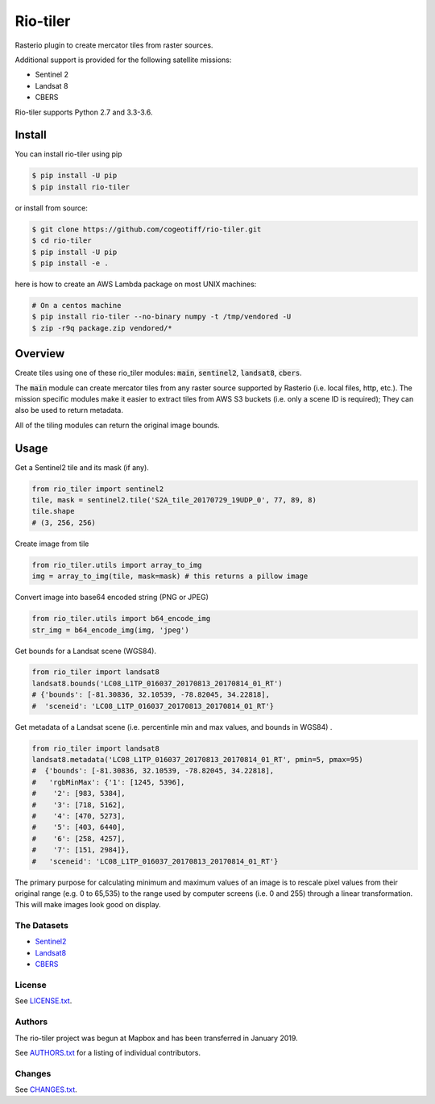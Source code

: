 =========
Rio-tiler
=========

Rasterio plugin to create mercator tiles from raster sources.

.. image:: https://circleci.com/gh/cogeotiff/rio-tiler.svg?style=svg&circle-token=b78bc1a238c21046a855a9c80b441a8f2f9a4478
   :target: https://circleci.com/gh/cogeotiff/rio-tiler

.. image:: https://codecov.io/gh/cogeotiff/rio-tiler/branch/master/graph/badge.svg?token=zuHupC20cG
   :target: https://codecov.io/gh/cogeotiff/rio-tiler

Additional support is provided for the following satellite missions:

* Sentinel 2
* Landsat 8
* CBERS

Rio-tiler supports Python 2.7 and 3.3-3.6.


Install
=======

You can install rio-tiler using pip

.. code-block:: console

    $ pip install -U pip
    $ pip install rio-tiler

or install from source:

.. code-block:: console

    $ git clone https://github.com/cogeotiff/rio-tiler.git
    $ cd rio-tiler
    $ pip install -U pip
    $ pip install -e .

here is how to create an AWS Lambda package on most UNIX machines:

.. code-block:: console

    # On a centos machine
    $ pip install rio-tiler --no-binary numpy -t /tmp/vendored -U
    $ zip -r9q package.zip vendored/*

Overview
========

Create tiles using one of these rio_tiler modules: :code:`main`, :code:`sentinel2`, :code:`landsat8`, :code:`cbers`.

The :code:`main` module can create mercator tiles from any raster source supported by Rasterio (i.e. local files, http, etc.). The mission specific modules make it easier to extract tiles from AWS S3 buckets (i.e. only a scene ID is required); They can also be used to return metadata.

All of the tiling modules can return the original image bounds.

Usage
=====

Get a Sentinel2 tile and its mask (if any).

.. code-block:: python

   from rio_tiler import sentinel2
   tile, mask = sentinel2.tile('S2A_tile_20170729_19UDP_0', 77, 89, 8)
   tile.shape
   # (3, 256, 256)

Create image from tile

.. code-block:: python

   from rio_tiler.utils import array_to_img
   img = array_to_img(tile, mask=mask) # this returns a pillow image

Convert image into base64 encoded string (PNG or JPEG)

.. code-block:: python

   from rio_tiler.utils import b64_encode_img
   str_img = b64_encode_img(img, 'jpeg')

Get bounds for a Landsat scene (WGS84).

.. code-block:: python

   from rio_tiler import landsat8
   landsat8.bounds('LC08_L1TP_016037_20170813_20170814_01_RT')
   # {'bounds': [-81.30836, 32.10539, -78.82045, 34.22818],
   #  'sceneid': 'LC08_L1TP_016037_20170813_20170814_01_RT'}

Get metadata of a Landsat scene (i.e. percentinle min and max values, and bounds in WGS84) .

.. code-block:: python

   from rio_tiler import landsat8
   landsat8.metadata('LC08_L1TP_016037_20170813_20170814_01_RT', pmin=5, pmax=95)
   #  {'bounds': [-81.30836, 32.10539, -78.82045, 34.22818],
   #   'rgbMinMax': {'1': [1245, 5396],
   #    '2': [983, 5384],
   #    '3': [718, 5162],
   #    '4': [470, 5273],
   #    '5': [403, 6440],
   #    '6': [258, 4257],
   #    '7': [151, 2984]},
   #   'sceneid': 'LC08_L1TP_016037_20170813_20170814_01_RT'}

The primary purpose for calculating minimum and maximum values of an image is to rescale pixel values from their original range (e.g. 0 to 65,535) to the range used by computer screens (i.e. 0 and 255) through a linear transformation. This will make images look good on display.

The Datasets
------------

* Sentinel2_
* Landsat8_
* CBERS_

.. _Sentinel2: http://sentinel-pds.s3-website.eu-central-1.amazonaws.com
.. _Landsat8: https://aws.amazon.com/fr/public-datasets/landsat
.. _CBERS: https://registry.opendata.aws/cbers/

License
-------

See `LICENSE.txt <LICENSE.txt>`__.

Authors
-------

The rio-tiler project was begun at Mapbox and has been transferred in January 2019.

See `AUTHORS.txt <AUTHORS.txt>`__ for a listing of individual contributors.

Changes
-------

See `CHANGES.txt <CHANGES.txt>`__.
